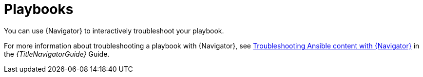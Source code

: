 :_mod-docs-content-type: ASSEMBLY
[id="troubleshoot-playbooks"]

= Playbooks

[role="_abstract"]
You can use {Navigator} to interactively troubleshoot your playbook.

For more information about troubleshooting a playbook with {Navigator}, see
link:{URLNavigatorGuide}/assembly-troubleshooting-navigator_ansible-navigator[Troubleshooting Ansible content with {Navigator}]
in the _{TitleNavigatorGuide}_ Guide.
